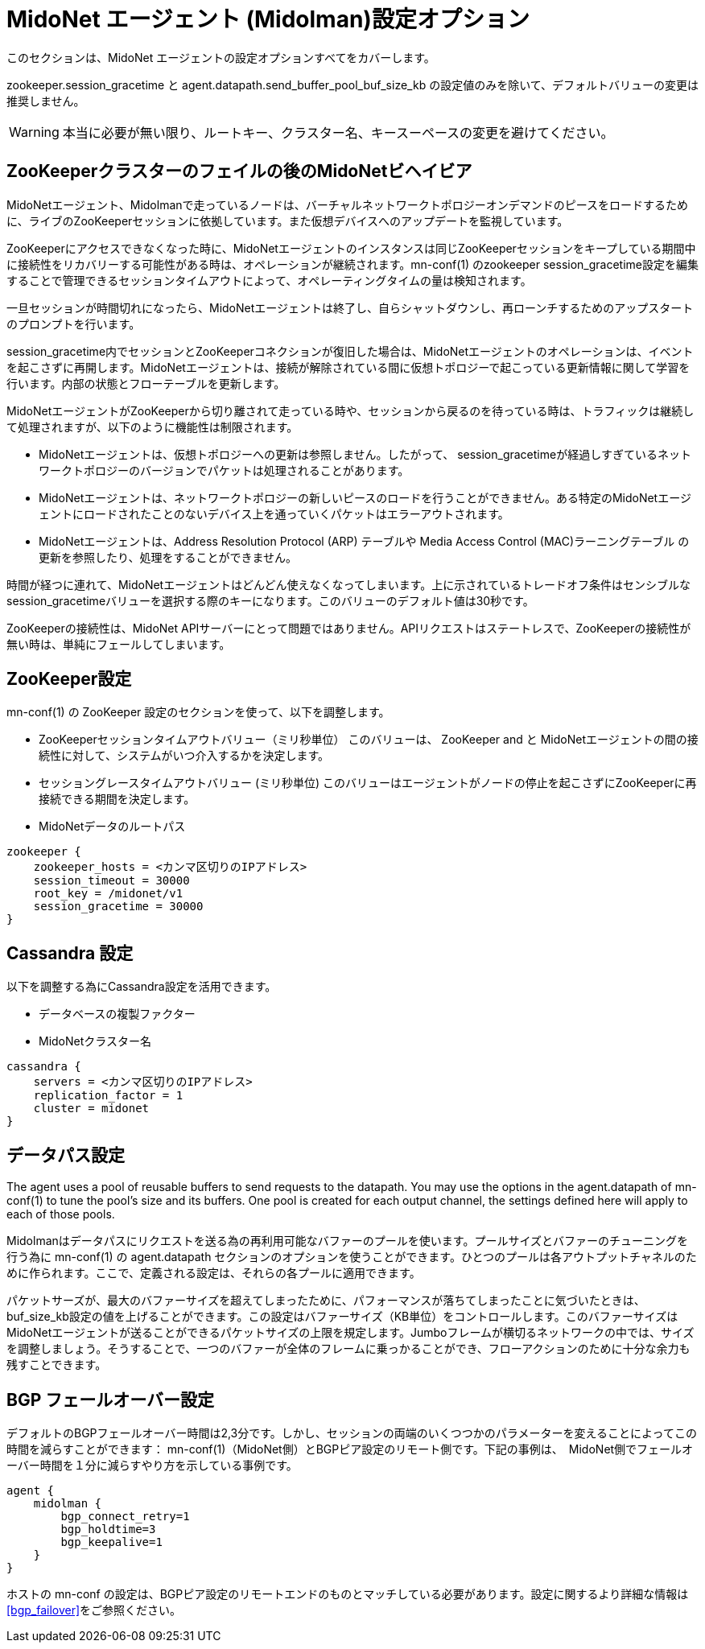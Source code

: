 [[midolman_configuration_options]]
= MidoNet エージェント (Midolman)設定オプション

このセクションは、MidoNet エージェントの設定オプションすべてをカバーします。

+zookeeper.session_gracetime+ と +agent.datapath.send_buffer_pool_buf_size_kb+
の設定値のみを除いて、デフォルトバリューの変更は推奨しません。

[WARNING]
本当に必要が無い限り、ルートキー、クラスター名、キースーペースの変更を避けてください。

++++
<?dbhtml stop-chunking?>
++++

== ZooKeeperクラスターのフェイルの後のMidoNetビヘイビア

MidoNetエージェント、Midolmanで走っているノードは、バーチャルネットワークトポロジーオンデマンドのピースをロードするために、ライブのZooKeeperセッションに依拠しています。また仮想デバイスへのアップデートを監視しています。

ZooKeeperにアクセスできなくなった時に、MidoNetエージェントのインスタンスは同じZooKeeperセッションをキープしている期間中に接続性をリカバリーする可能性がある時は、オペレーションが継続されます。mn-conf(1) のzookeeper
session_gracetime設定を編集することで管理できるセッションタイムアウトによって、オペレーティングタイムの量は検知されます。

一旦セッションが時間切れになったら、MidoNetエージェントは終了し、自らシャットダウンし、再ローンチするためのアップスタートのプロンプトを行います。

session_gracetime内でセッションとZooKeeperコネクションが復旧した場合は、MidoNetエージェントのオペレーションは、イベントを起こさずに再開します。MidoNetエージェントは、接続が解除されている間に仮想トポロジーで起こっている更新情報に関して学習を行います。内部の状態とフローテーブルを更新します。

MidoNetエージェントがZooKeeperから切り離されて走っている時や、セッションから戻るのを待っている時は、トラフィックは継続して処理されますが、以下のように機能性は制限されます。

* MidoNetエージェントは、仮想トポロジーへの更新は参照しません。したがって、
session_gracetimeが経過しすぎているネットワークトポロジーのバージョンでパケットは処理されることがあります。

* MidoNetエージェントは、ネットワークトポロジーの新しいピースのロードを行うことができません。ある特定のMidoNetエージェントにロードされたことのないデバイス上を通っていくパケットはエラーアウトされます。

* MidoNetエージェントは、Address Resolution Protocol (ARP) テーブルや Media Access Control (MAC)ラーニングテーブル の更新を参照したり、処理をすることができません。

時間が経つに連れて、MidoNetエージェントはどんどん使えなくなってしまいます。上に示されているトレードオフ条件はセンシブルなsession_gracetimeバリューを選択する際のキーになります。このバリューのデフォルト値は30秒です。

ZooKeeperの接続性は、MidoNet APIサーバーにとって問題ではありません。APIリクエストはステートレスで、ZooKeeperの接続性が無い時は、単純にフェールしてしまいます。

== ZooKeeper設定

+mn-conf(1)+ の ZooKeeper 設定のセクションを使って、以下を調整します。

* ZooKeeperセッションタイムアウトバリュー（ミリ秒単位） このバリューは、 ZooKeeper and と MidoNetエージェントの間の接続性に対して、システムがいつ介入するかを決定します。

* セッショングレースタイムアウトバリュー (ミリ秒単位) このバリューはエージェントがノードの停止を起こさずにZooKeeperに再接続できる期間を決定します。

* MidoNetデータのルートパス

[source]
----
zookeeper {
    zookeeper_hosts = <カンマ区切りのIPアドレス>
    session_timeout = 30000
    root_key = /midonet/v1
    session_gracetime = 30000
}
----

== Cassandra 設定

以下を調整する為にCassandra設定を活用できます。

* データベースの複製ファクター

* MidoNetクラスター名

[source]
----
cassandra {
    servers = <カンマ区切りのIPアドレス>
    replication_factor = 1
    cluster = midonet
}
----

== データパス設定

The agent uses a pool of reusable buffers to send requests to the datapath. You
may use the options in the +agent.datapath+ of mn-conf(1) to tune the pool's size
and its buffers. One pool is created for each output channel, the settings
defined here will apply to each of those pools.

Midolmanはデータパスにリクエストを送る為の再利用可能なバファーのプールを使います。プールサイズとバファーのチューニングを行う為に mn-conf(1) の +agent.datapath+ セクションのオプションを使うことができます。ひとつのプールは各アウトプットチャネルのために作られます。ここで、定義される設定は、それらの各プールに適用できます。

パケットサーズが、最大のバファーサイズを超えてしまったために、パフォーマンスが落ちてしまったことに気づいたときは、buf_size_kb設定の値を上げることができます。この設定はバファーサイズ（KB単位）をコントロールします。このバファーサイズはMidoNetエージェントが送ることができるパケットサイズの上限を規定します。Jumboフレームが横切るネットワークの中では、サイズを調整しましょう。そうすることで、一つのバファーが全体のフレームに乗っかることができ、フローアクションのために十分な余力も残すことできます。

== BGP フェールオーバー設定

デフォルトのBGPフェールオーバー時間は2,3分です。しかし、セッションの両端のいくつつかのパラメーターを変えることによってこの時間を減らすことができます： +mn-conf(1)+（MidoNet側）とBGPピア設定のリモート側です。下記の事例は、　MidoNet側でフェールオーバー時間を１分に減らすやり方を示している事例です。

[source]
----
agent {
    midolman {
        bgp_connect_retry=1
        bgp_holdtime=3
        bgp_keepalive=1
    }
}
----

ホストの mn-conf の設定は、BGPピア設定のリモートエンドのものとマッチしている必要があります。設定に関するより詳細な情報はxref:bgp_failover[]をご参照ください。
